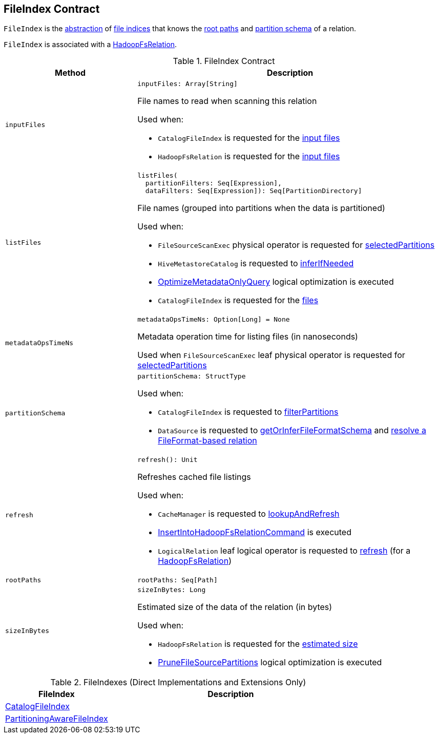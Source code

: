 == FileIndex Contract

`FileIndex` is the <<contract, abstraction>> of <<implementations, file indices>> that knows the <<rootPaths, root paths>> and <<partitionSchema, partition schema>> of a relation.

`FileIndex` is associated with a link:spark-sql-BaseRelation-HadoopFsRelation.adoc[HadoopFsRelation].

[[contract]]
.FileIndex Contract
[cols="30m,70",options="header",width="100%"]
|===
| Method
| Description

| inputFiles
a| [[inputFiles]]

[source, scala]
----
inputFiles: Array[String]
----

File names to read when scanning this relation

Used when:

* `CatalogFileIndex` is requested for the link:CatalogFileIndex.adoc#inputFiles[input files]

* `HadoopFsRelation` is requested for the link:spark-sql-BaseRelation-HadoopFsRelation.adoc#inputFiles[input files]

| listFiles
a| [[listFiles]]

[source, scala]
----
listFiles(
  partitionFilters: Seq[Expression],
  dataFilters: Seq[Expression]): Seq[PartitionDirectory]
----

File names (grouped into partitions when the data is partitioned)

Used when:

* `FileSourceScanExec` physical operator is requested for link:spark-sql-SparkPlan-FileSourceScanExec.adoc#selectedPartitions[selectedPartitions]

* `HiveMetastoreCatalog` is requested to link:hive/HiveMetastoreCatalog.adoc#inferIfNeeded[inferIfNeeded]

* link:spark-sql-SparkOptimizer-OptimizeMetadataOnlyQuery.adoc[OptimizeMetadataOnlyQuery] logical optimization is executed

* `CatalogFileIndex` is requested for the link:CatalogFileIndex.adoc#listFiles[files]

| metadataOpsTimeNs
a| [[metadataOpsTimeNs]]

[source, scala]
----
metadataOpsTimeNs: Option[Long] = None
----

Metadata operation time for listing files (in nanoseconds)

Used when `FileSourceScanExec` leaf physical operator is requested for <<spark-sql-SparkPlan-FileSourceScanExec.adoc#selectedPartitions, selectedPartitions>>

| partitionSchema
a| [[partitionSchema]]

[source, scala]
----
partitionSchema: StructType
----

Used when:

* `CatalogFileIndex` is requested to <<CatalogFileIndex.adoc#filterPartitions, filterPartitions>>

* `DataSource` is requested to <<spark-sql-DataSource.adoc#getOrInferFileFormatSchema, getOrInferFileFormatSchema>> and <<spark-sql-DataSource.adoc#resolveRelation, resolve a FileFormat-based relation>>

| refresh
a| [[refresh]]

[source, scala]
----
refresh(): Unit
----

Refreshes cached file listings

Used when:

* `CacheManager` is requested to <<spark-sql-CacheManager.adoc#lookupAndRefresh, lookupAndRefresh>>

* <<spark-sql-LogicalPlan-InsertIntoHadoopFsRelationCommand.adoc#, InsertIntoHadoopFsRelationCommand>> is executed

* `LogicalRelation` leaf logical operator is requested to <<spark-sql-LogicalPlan-LogicalRelation.adoc#refresh, refresh>> (for a <<spark-sql-BaseRelation-HadoopFsRelation.adoc#, HadoopFsRelation>>)

| rootPaths
a| [[rootPaths]]

[source, scala]
----
rootPaths: Seq[Path]
----

| sizeInBytes
a| [[sizeInBytes]]

[source, scala]
----
sizeInBytes: Long
----

Estimated size of the data of the relation (in bytes)

Used when:

* `HadoopFsRelation` is requested for the <<spark-sql-BaseRelation-HadoopFsRelation.adoc#sizeInBytes, estimated size>>

* link:spark-sql-SparkOptimizer-PruneFileSourcePartitions.adoc[PruneFileSourcePartitions] logical optimization is executed

|===

[[implementations]]
.FileIndexes (Direct Implementations and Extensions Only)
[cols="30,70",options="header",width="100%"]
|===
| FileIndex
| Description

| link:CatalogFileIndex.adoc[CatalogFileIndex]
| [[CatalogFileIndex]]

| link:PartitioningAwareFileIndex.adoc[PartitioningAwareFileIndex]
| [[PartitioningAwareFileIndex]]

|===
